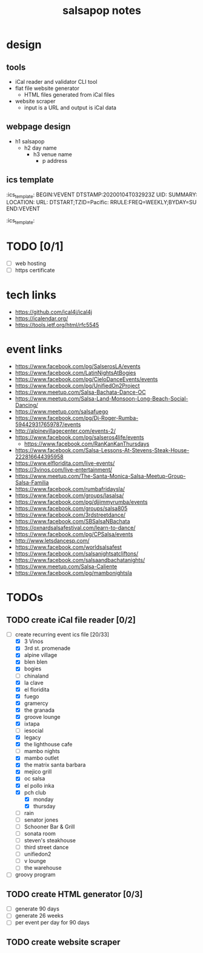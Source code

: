 #+title: salsapop notes
#+STARTUP: showall

* design
** tools
- iCal reader and validator CLI tool
- flat file website generator
  - HTML files generated from iCal files
- website scraper
  - input is a URL and output is iCal data

** webpage design
- h1 salsapop
  - h2 day name
    - h3 venue name
      - p address

** ics template

:ics_template:
BEGIN:VEVENT
DTSTAMP:20200104T032923Z
UID:
SUMMARY:
LOCATION:
URL:
DTSTART;TZID=Pacific:
RRULE:FREQ=WEEKLY;BYDAY=SU
END:VEVENT
:ics_template:

* TODO [0/1]
- [ ] web hosting
- [ ] https certificate

* tech links
- https://github.com/ical4j/ical4j
- https://icalendar.org/
- https://tools.ietf.org/html/rfc5545

* event links
- https://www.facebook.com/pg/SalserosLA/events
- https://www.facebook.com/LatinNightsAtBogies
- https://www.facebook.com/pg/CieloDanceEvents/events
- https://www.facebook.com/pg/UnifiedOn2Project
- https://www.meetup.com/Salsa-Bachata-Dance-OC
- https://www.meetup.com/Salsa-Land-Monsoon-Long-Beach-Social-Dancing/
- https://www.meetup.com/salsafuego
- https://www.facebook.com/pg/Dj-Roger-Rumba-594429317659787/events
- http://alpinevillagecenter.com/events-2/
- https://www.facebook.com/pg/salseros4life/events
  - https://www.facebook.com/RanKanKanThursdays
- https://www.facebook.com/Salsa-Lessons-At-Stevens-Steak-House-222816644395958
- https://www.elfloridita.com/live-events/
- https://3vinos.com/live-entertainment/
- https://www.meetup.com/The-Santa-Monica-Salsa-Meetup-Group-Salsa-Familia
- https://www.facebook.com/rumbafridaysla/
- https://www.facebook.com/groups/lasalsa/
- https://www.facebook.com/pg/djjimmyrumba/events
- https://www.facebook.com/groups/salsa805
- https://www.facebook.com/3rdstreetdance/
- https://www.facebook.com/SBSalsaNBachata
- https://oxnardsalsafestival.com/learn-to-dance/
- https://www.facebook.com/pg/CPSalsa/events
- http://www.letsdancesp.com/
- https://www.facebook.com/worldsalsafest
- https://www.facebook.com/salsanightsatcliftons/
- https://www.facebook.com/salsaandbachatanights/
- https://www.meetup.com/Salsa-Caliente
- https://www.facebook.com/pg/mambonightsla

* TODOs

** TODO create iCal file reader [0/2]
- [-] create recurring event ics file [20/33]
  - [X] 3 Vinos
  - [X] 3rd st. promenade
  - [X] alpine village
  - [X] blen blen
  - [X] bogies
  - [ ] chinaland
  - [X] la clave
  - [X] el floridita
  - [X] fuego
  - [X] gramercy
  - [X] the granada
  - [X] groove lounge
  - [X] ixtapa
  - [ ] iesocial
  - [X] legacy
  - [X] the lighthouse cafe
  - [ ] mambo nights
  - [X] mambo outlet
  - [X] the matrix santa barbara
  - [X] mejico grill
  - [X] oc salsa
  - [X] el pollo inka
  - [X] pch club
    - [X] monday
    - [X] thursday
  - [ ] rain
  - [ ] senator jones
  - [ ] Schooner Bar & Grill
  - [ ] sonata room
  - [ ] steven's steakhouse
  - [ ] third street dance
  - [ ] unifiedon2
  - [ ] v lounge
  - [ ] the warehouse
- [ ] groovy program

** TODO create HTML generator [0/3]
- [ ] generate 90 days
- [ ] generate 26 weeks
- [ ] per event per day for 90 days

** TODO create website scraper
